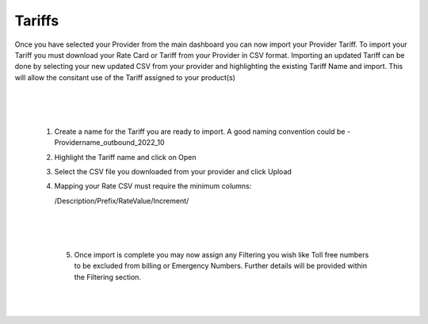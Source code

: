 *********
Tariffs
*********

Once you have selected your Provider from the main dashboard you can now import your Provider Tariff. 
To import your Tariff you must download your Rate Card or Tariff from your Provider in CSV format. Importing an updated Tariff can be done by selecting your new updated CSV from your provider and highlighting the existing Tariff Name and import. This will allow the consitant use of the Tariff assigned to your product(s)

  |

 .. image:: ../_static/images/admin/billing_management.png
        :scale: 70%
        :align: center
        :alt: ictVoIP Billing Management
        
|


 1) Create a name for the Tariff you are ready to import. A good naming convention could be  - Providername_outbound_2022_10

 2) Highlight the Tariff name and click on Open

 3) Select the CSV file you downloaded from your provider and click Upload

 4) Mapping your Rate CSV must require the minimum columns:
    
    /Description/Prefix/RateValue/Increment/
    
  |

 .. image:: ../_static/images/admin/import_mapping.png
        :scale: 70%
        :align: center
        :alt: Import Mapping of Tariff
        
|


  5) Once import is complete you may now assign any Filtering you wish like Toll free numbers to be excluded from billing or Emergency Numbers. Further details will be provided within the Filtering section.
  
  |

 .. image:: ../_static/images/admin/import_complete.png
        :scale: 70%
        :align: center
        :alt: Import Complete
        
|

